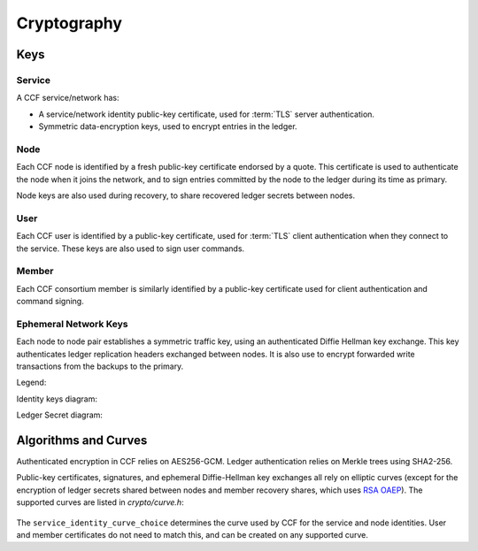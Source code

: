 Cryptography
============

Keys
----

Service
~~~~~~~

A CCF service/network has:

- A service/network identity public-key certificate, used for :term:`TLS` server authentication.
- Symmetric data-encryption keys, used to encrypt entries in the ledger.

Node
~~~~

Each CCF node is identified by a fresh public-key certificate endorsed by a quote.
This certificate is used to authenticate the node when it joins the
network, and to sign entries committed by the node to the ledger during its time as primary.

Node keys are also used during recovery, to share recovered ledger secrets between nodes.

User
~~~~

Each CCF user is identified by a public-key certificate, used for :term:`TLS` client authentication when they connect to the service.
These keys are also used to sign user commands.

Member
~~~~~~

Each CCF consortium member is similarly identified by a public-key certificate used for client authentication and command signing.

Ephemeral Network Keys
~~~~~~~~~~~~~~~~~~~~~~

Each node to node pair establishes a symmetric traffic key, using an authenticated Diffie Hellman key exchange.
This key authenticates ledger replication headers exchanged between  nodes. It is also use to encrypt forwarded
write transactions from the backups to the primary.

Legend:

.. mermaid::

    flowchart TB
        A[Never leaves enclave]
        L[("Ledger (on disk)")]
        C{{Multiple}}
        B[Key] --> E[/encrypt/]
        P[Plaintext] --> E[/encrypt/] --> C[Cipher]

Identity keys diagram:

.. mermaid::

    flowchart TB
        ServiceCert[fa:fa-scroll Service Identity Certificate] -.- ServicePrivk[fa:fa-key Service Identity Private Key]
        NodeCert[fa:fa-scroll Node Identity Certificate] -.- NodePrivk[fa:fa-key Node Identity Private Key]
        ServiceCert -- recorded in <br> ccf.gov.service.info --> Ledger[(fa:fa-book Ledger)]
        NodeCert -- recorded in <br> ccf.gov.nodes.endorsed_certificates --> Ledger
        ServicePrivk -- signs --> NodeCert
        NodeCert -- contains --> NodePubk[Node Identity Public Key]
        NodePrivk -- signs --> Signature[fa:fa-file-signature Ledger Signatures]
        Signature -- recorded in <br> ccf.internal.signatures --> Ledger
        Attestation[fa:fa-microchip Node Enclave Attestation <br> + Collaterals] -- contains hash of --> NodePubk
        Attestation -- recorded in <br> ccf.gov.nodes.info --> Ledger


Ledger Secret diagram:

.. mermaid::

    flowchart TB
        LedgerSecret[fa:fa-key Ledger Secret] --> N[/encrypts/] --> EncryptedLedgerSecret[fa:fa-lock Encrypted Ledger Secret]
        LedgerSecret -- "encrypts (AES-GCM)" --> Transactions[fa:fa-lock All CCF Transactions]
        WrappingKey[fa:fa-key Ledger Secret Wrapping Key] --> N[/encrypts/]
        Transactions -- recorded in --> Ledger[(fa:fa-book Ledger)]
        LedgerSecret --> H[/encrypts/]
        PreviousLedgerSecret[fa:fa-key Previous Ledger Secret] --> H[/encrypts/] --> EncryptedPreviousLedgerSecret[fa:fa-lock Encrypted Previous Ledger Secret]
        EncryptedPreviousLedgerSecret -- recorded in <br> ccf.internal.historical_encrypted_ledger_secret --> Ledger
        WrappingKey -- split into --> RecoveryShares{{fa:fa-helicopter k-of-n Recovery Shares}}
        MemberPublicKeys{{fa:fa-users Members Encryption Public Keys}} --> F[/encrypts/]
        RecoveryShares --> F[/encrypts/] --> EncryptedRecoveryShares{{fa:fa-lock Encrypted k-of-n recovery shares}}
        EncryptedRecoveryShares -- recorded in <br> ccf.internal.recovery_shares --> Ledger
        NodeEncryptionPublicKey{{fa:fa-key Node Encryption Public Keys}} --> K[/encrypts/]
        LedgerSecret --> K[/encrypts/] --> NodeEncryptedLedgerSecrets{{fa:fa-lock Node Encrypted Ledger Secret}}
        NodeEncryptedLedgerSecrets -- recorded in <br> ccf.internal.encrypted_ledger_secrets --> Ledger


Algorithms and Curves
---------------------

Authenticated encryption in CCF relies on AES256-GCM. Ledger authentication relies on Merkle trees using SHA2-256.

Public-key certificates, signatures, and ephemeral Diffie-Hellman key exchanges all rely on elliptic curves (except for the encryption of ledger secrets shared between nodes and member recovery shares, which uses `RSA OAEP <https://en.wikipedia.org/wiki/Optimal_asymmetric_encryption_padding>`_). The supported curves are listed in `crypto/curve.h`:

    .. literalinclude:: ../../src/crypto/curve.h
        :language: cpp
        :start-after: SNIPPET_START: supported_curves
        :end-before: SNIPPET_END: supported_curves

The ``service_identity_curve_choice`` determines the curve used by CCF for the service and node identities. User and member certificates do not need to match this, and can be created on any supported curve.